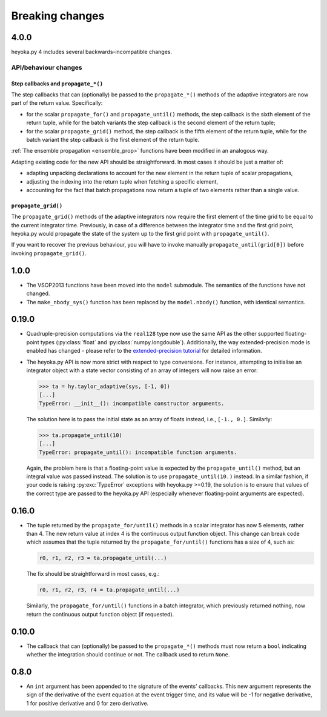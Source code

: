 .. _breaking_changes:

Breaking changes
================

.. _bchanges_4_0_0:

4.0.0
-----

heyoka.py 4 includes several backwards-incompatible changes.

API/behaviour changes
~~~~~~~~~~~~~~~~~~~~~

Step callbacks and ``propagate_*()``
^^^^^^^^^^^^^^^^^^^^^^^^^^^^^^^^^^^^

The step callbacks that can (optionally) be passed to the ``propagate_*()`` methods of the
adaptive integrators are now part of the return value. Specifically:

- for the scalar ``propagate_for()`` and ``propagate_until()`` methods, the step callback is
  the sixth element of the return tuple, while for the batch variants the step callback
  is the second element of the return tuple;
- for the scalar ``propagate_grid()`` method, the step callback is the fifth element of the return
  tuple, while for the batch variant the step callback is the first element of the return
  tuple.

:ref:`The ensemble propagation <ensemble_prop>` functions have been modified in an analogous way.

Adapting existing code for the new API should be straightforward. In most cases it should be just
a matter of:

- adapting unpacking declarations to account for the new element in the return tuple
  of scalar propagations,
- adjusting the indexing into the return tuple when fetching a specific element,
- accounting for the fact that batch propagations now return a tuple of two elements
  rather than a single value.

``propagate_grid()``
^^^^^^^^^^^^^^^^^^^^

The ``propagate_grid()`` methods of the adaptive integrators now require the first element of the
time grid to be equal to the current integrator time. Previously, in case of a difference between the
integrator time and the first grid point, heyoka.py would propagate the state of the system up to the
first grid point with ``propagate_until()``.

If you want to recover the previous behaviour, you will have to invoke manually ``propagate_until(grid[0])``
before invoking ``propagate_grid()``.

.. _bchanges_1_0_0:

1.0.0
-----

- The VSOP2013 functions have been moved into the
  ``model`` submodule. The semantics of the functions
  have not changed.
- The ``make_nbody_sys()`` function has been replaced by
  the ``model.nbody()`` function, with identical semantics.

.. _bchanges_0_19_0:

0.19.0
------

- Quadruple-precision computations via the ``real128`` type now
  use the same API as the other supported floating-point types
  (:py:class:`float` and :py:class:`numpy.longdouble`). Additionally,
  the way extended-precision mode is enabled has changed - please
  refer to the `extended-precision tutorial <https://bluescarni.github.io/heyoka.py/notebooks/ext_precision.html>`__
  for detailed information.
- The heyoka.py API is now more strict with respect to type conversions.
  For instance, attempting to initialise an integrator object with a state
  vector consisting of an array of integers will now raise an error:

  .. code-block:: ipython

     >>> ta = hy.taylor_adaptive(sys, [-1, 0])
     [...]
     TypeError: __init__(): incompatible constructor arguments.

  The solution here is to pass the initial state as an array of floats
  instead, i.e., ``[-1., 0.]``. Similarly:

  .. code-block:: ipython

     >>> ta.propagate_until(10)
     [...]
     TypeError: propagate_until(): incompatible function arguments.

  Again, the problem here is that a floating-point value is expected by
  the ``propagate_until()`` method, but an integral value was passed instead.
  The solution is to use ``propagate_until(10.)`` instead.
  In a similar fashion, if your code
  is raising :py:exc:`TypeError` exceptions with heyoka.py >=0.19,
  the solution is to ensure that values of the correct
  type are passed to the heyoka.py API (especially whenever floating-point arguments
  are expected).

.. _bchanges_0_16_0:

0.16.0
------

- The tuple returned by the ``propagate_for/until()`` methods
  in a scalar integrator has now 5 elements, rather than 4.
  The new return value at index 4 is the continuous output
  function object. This change can break code which assumes
  that the tuple returned by the ``propagate_for/until()`` functions
  has a size of 4, such as:

  .. code-block:: python

     r0, r1, r2, r3 = ta.propagate_until(...)

  The fix should be straightforward in most cases, e.g.:

  .. code-block:: python

     r0, r1, r2, r3, r4 = ta.propagate_until(...)

  Similarly, the ``propagate_for/until()`` functions in a batch integrator,
  which previously returned nothing, now return the continuous output
  function object (if requested).

.. _bchanges_0_10_0:

0.10.0
------

- The callback that can (optionally) be passed to
  the ``propagate_*()`` methods must now return
  a ``bool`` indicating whether the integration should
  continue or not. The callback used to return ``None``.

.. _bchanges_0_8_0:

0.8.0
-----

- An ``int`` argument has been appended to the signature of
  the events' callbacks. This new argument represents the sign
  of the derivative of the event equation at the event trigger
  time, and its value will be -1 for negative derivative,
  1 for positive derivative and 0 for zero derivative.

